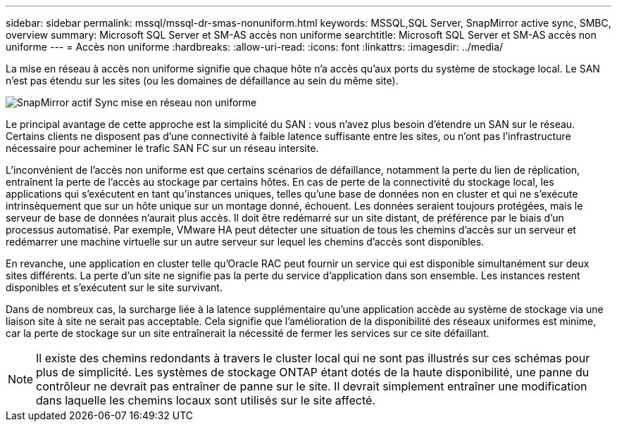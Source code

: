 ---
sidebar: sidebar 
permalink: mssql/mssql-dr-smas-nonuniform.html 
keywords: MSSQL,SQL Server, SnapMirror active sync, SMBC, overview 
summary: Microsoft SQL Server et SM-AS accès non uniforme 
searchtitle: Microsoft SQL Server et SM-AS accès non uniforme 
---
= Accès non uniforme
:hardbreaks:
:allow-uri-read: 
:icons: font
:linkattrs: 
:imagesdir: ../media/


[role="lead"]
La mise en réseau à accès non uniforme signifie que chaque hôte n'a accès qu'aux ports du système de stockage local. Le SAN n'est pas étendu sur les sites (ou les domaines de défaillance au sein du même site).

image:../media/smas-nonuniform.png["SnapMirror actif Sync mise en réseau non uniforme"]

Le principal avantage de cette approche est la simplicité du SAN : vous n'avez plus besoin d'étendre un SAN sur le réseau. Certains clients ne disposent pas d'une connectivité à faible latence suffisante entre les sites, ou n'ont pas l'infrastructure nécessaire pour acheminer le trafic SAN FC sur un réseau intersite.

L'inconvénient de l'accès non uniforme est que certains scénarios de défaillance, notamment la perte du lien de réplication, entraînent la perte de l'accès au stockage par certains hôtes. En cas de perte de la connectivité du stockage local, les applications qui s'exécutent en tant qu'instances uniques, telles qu'une base de données non en cluster et qui ne s'exécute intrinsèquement que sur un hôte unique sur un montage donné, échouent. Les données seraient toujours protégées, mais le serveur de base de données n'aurait plus accès. Il doit être redémarré sur un site distant, de préférence par le biais d'un processus automatisé. Par exemple, VMware HA peut détecter une situation de tous les chemins d'accès sur un serveur et redémarrer une machine virtuelle sur un autre serveur sur lequel les chemins d'accès sont disponibles.

En revanche, une application en cluster telle qu'Oracle RAC peut fournir un service qui est disponible simultanément sur deux sites différents. La perte d'un site ne signifie pas la perte du service d'application dans son ensemble. Les instances restent disponibles et s'exécutent sur le site survivant.

Dans de nombreux cas, la surcharge liée à la latence supplémentaire qu'une application accède au système de stockage via une liaison site à site ne serait pas acceptable. Cela signifie que l'amélioration de la disponibilité des réseaux uniformes est minime, car la perte de stockage sur un site entraînerait la nécessité de fermer les services sur ce site défaillant.


NOTE: Il existe des chemins redondants à travers le cluster local qui ne sont pas illustrés sur ces schémas pour plus de simplicité. Les systèmes de stockage ONTAP étant dotés de la haute disponibilité, une panne du contrôleur ne devrait pas entraîner de panne sur le site. Il devrait simplement entraîner une modification dans laquelle les chemins locaux sont utilisés sur le site affecté.
